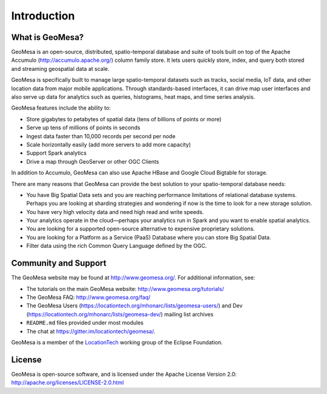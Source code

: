 Introduction
============

What is GeoMesa?
----------------

GeoMesa is an open-source, distributed, spatio-temporal database and suite of tools built on top
of the Apache Accumulo (http://accumulo.apache.org/) column family store. It lets users quickly store, index, and query both stored and streaming geospatial data at scale. 

GeoMesa is specifically built to manage large spatio-temporal datasets such as tracks, social media, IoT data, and other location data from major mobile applications. Through standards-based interfaces, it can drive map user interfaces and also serve up data for analytics such as queries, histograms, heat maps, and time series analysis.

GeoMesa features include the ability to:

* Store gigabytes to petabytes of spatial data (tens of billions of points or more)
* Serve up tens of millions of points in seconds
* Ingest data faster than 10,000 records per second per node
* Scale horizontally easily (add more servers to add more capacity)
* Support Spark analytics
* Drive a map through GeoServer or other OGC Clients

In addition to Accumulo, GeoMesa can also use Apache HBase and Google Cloud Bigtable for storage.

.. according to https://en.wikipedia.org/wiki/GeoMesa

There are many reasons that GeoMesa can provide the best solution to your spatio-temporal database needs:

* You have Big Spatial Data sets and you are reaching performance limitations of relational database systems. Perhaps you are looking at sharding strategies and wondering if now is the time to look for a new storage solution.
* You have very high velocity data and need high read and write speeds.
* Your analytics operate in the cloud—perhaps your analytics run in Spark and you want to enable spatial analytics.
* You are looking for a supported open-source alternative to expensive proprietary solutions.
* You are looking for a Platform as a Service (PaaS) Database where you can store Big Spatial Data.
* Filter data using the rich Common Query Language defined by the OGC.

Community and Support
---------------------

The GeoMesa website may be found at http://www.geomesa.org/. For additional information, see:

* The tutorials on the main GeoMesa website: http://www.geomesa.org/tutorials/
* The GeoMesa FAQ: http://www.geomesa.org/faq/
* The GeoMesa Users (https://locationtech.org/mhonarc/lists/geomesa-users/) and 
  Dev (https://locationtech.org/mhonarc/lists/geomesa-dev/) mailing list archives
* ``README.md`` files provided under most modules
* The chat at https://gitter.im/locationtech/geomesa/.

|locationtech-icon|

GeoMesa is a member of the `LocationTech <http://www.locationtech.org>`_ working group of the Eclipse Foundation.

License
-------

GeoMesa is open-source software, and is licensed under the Apache License Version 2.0: 
http://apache.org/licenses/LICENSE-2.0.html

.. |locationtech-icon| image:: /_static/img/locationtech.png

